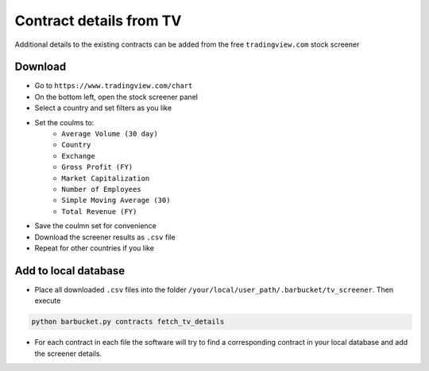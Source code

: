 Contract details from TV
========================

Additional details to the existing contracts can be added from the free ``tradingview.com`` stock screener

Download
--------
* Go to ``https://www.tradingview.com/chart``
* On the bottom left, open the stock screener panel
* Select a country and set filters as you like
* Set the coulms to:
    * ``Average Volume (30 day)``
    * ``Country``
    * ``Exchange``
    * ``Gross Profit (FY)``
    * ``Market Capitalization``
    * ``Number of Employees``
    * ``Simple Moving Average (30)``
    * ``Total Revenue (FY)``
* Save the coulmn set for convenience
* Download the screener results as ``.csv`` file
* Repeat for other countries if you like

Add to local database
---------------------
* Place all downloaded ``.csv`` files into the folder ``/your/local/user_path/.barbucket/tv_screener``. Then execute

.. code-block:: console

    python barbucket.py contracts fetch_tv_details

* For each contract in each file the software will try to find a corresponding contract in your local database and add the screener details.
 
 